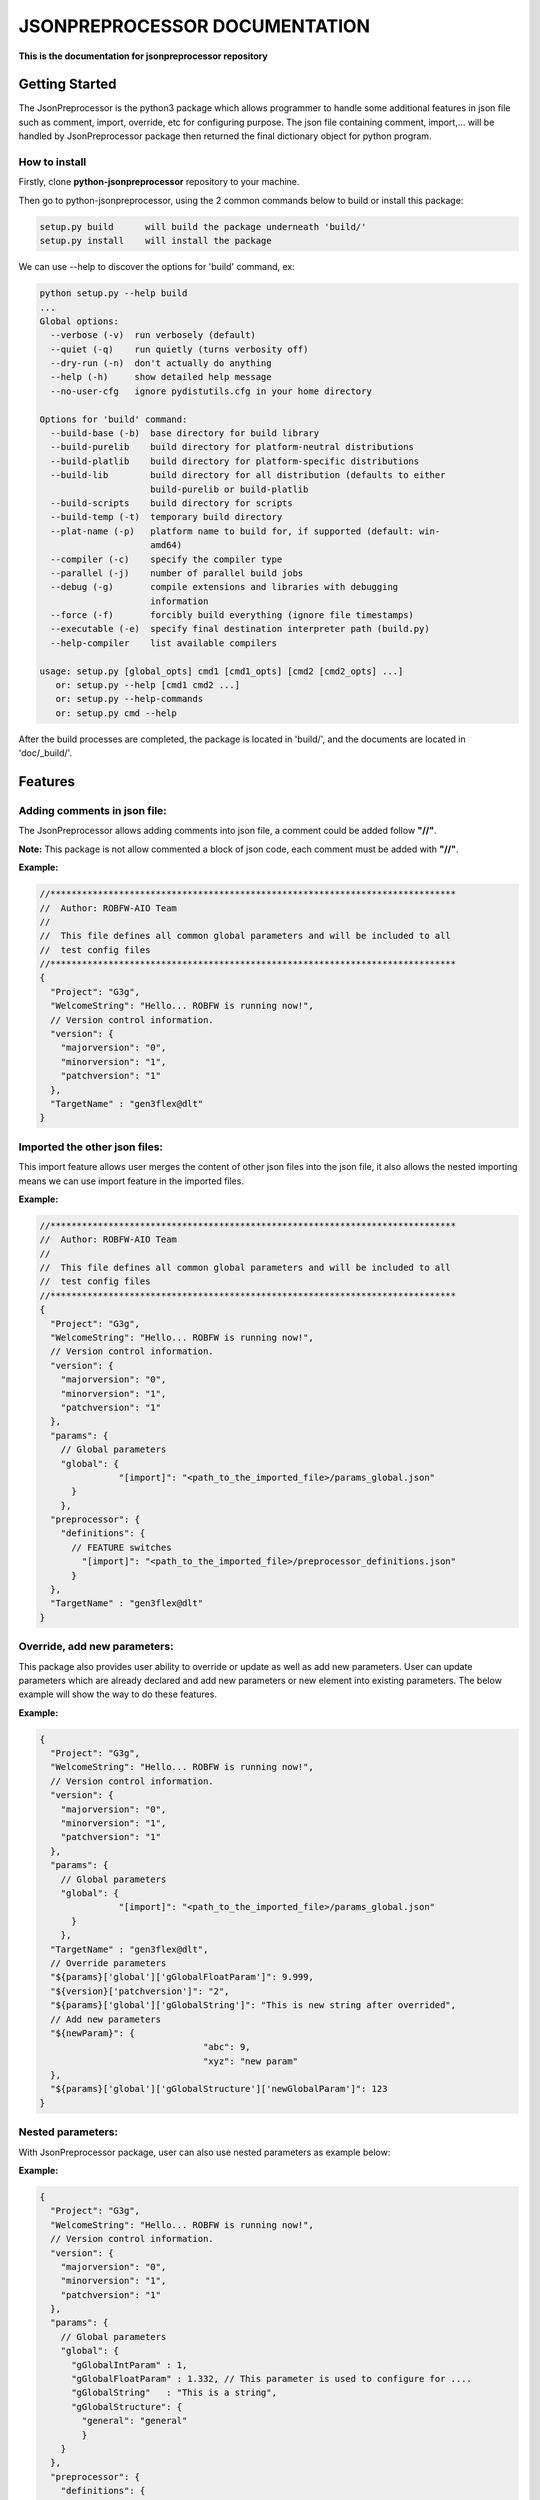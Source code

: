 .. Copyright 2020-2022 Robert Bosch Car Multimedia GmbH

   Licensed under the Apache License, Version 2.0 (the "License");
   you may not use this file except in compliance with the License.
   You may obtain a copy of the License at

   http://www.apache.org/licenses/LICENSE-2.0

   Unless required by applicable law or agreed to in writing, software
   distributed under the License is distributed on an "AS IS" BASIS,
   WITHOUT WARRANTIES OR CONDITIONS OF ANY KIND, either express or implied.
   See the License for the specific language governing permissions and
   limitations under the License.

JSONPREPROCESSOR DOCUMENTATION
==============================

**This is the documentation for jsonpreprocessor repository**

Getting Started
---------------

The JsonPreprocessor is the python3 package which allows programmer to handle some 
additional features in json file such as comment, import, override, etc for configuring 
purpose. The json file containing comment, import,... will be handled by JsonPreprocessor 
package then returned the final dictionary object for python program.

How to install
~~~~~~~~~~~~~~

Firstly, clone **python-jsonpreprocessor** repository to your machine.

Then go to python-jsonpreprocessor, using the 2 common commands below to build or install this package:

.. code-block::

    setup.py build      will build the package underneath 'build/'
    setup.py install    will install the package

We can use --help to discover the options for 'build' command, ex:

.. code-block::

    python setup.py --help build
    ...
    Global options:
      --verbose (-v)  run verbosely (default)
      --quiet (-q)    run quietly (turns verbosity off)
      --dry-run (-n)  don't actually do anything
      --help (-h)     show detailed help message
      --no-user-cfg   ignore pydistutils.cfg in your home directory
    
    Options for 'build' command:
      --build-base (-b)  base directory for build library
      --build-purelib    build directory for platform-neutral distributions
      --build-platlib    build directory for platform-specific distributions
      --build-lib        build directory for all distribution (defaults to either
                         build-purelib or build-platlib
      --build-scripts    build directory for scripts
      --build-temp (-t)  temporary build directory
      --plat-name (-p)   platform name to build for, if supported (default: win-
                         amd64)
      --compiler (-c)    specify the compiler type
      --parallel (-j)    number of parallel build jobs
      --debug (-g)       compile extensions and libraries with debugging
                         information
      --force (-f)       forcibly build everything (ignore file timestamps)
      --executable (-e)  specify final destination interpreter path (build.py)
      --help-compiler    list available compilers
    
    usage: setup.py [global_opts] cmd1 [cmd1_opts] [cmd2 [cmd2_opts] ...]
       or: setup.py --help [cmd1 cmd2 ...]
       or: setup.py --help-commands
       or: setup.py cmd --help

After the build processes are completed, the package is located in 'build/', and the documents are 
located in 'doc/_build/'.

Features
--------

Adding comments in json file:
~~~~~~~~~~~~~~~~~~~~~~~~~~~~~

The JsonPreprocessor allows adding comments into json file, a comment could be added 
follow **"//"**.

**Note:** This package is not allow commented a block of json code, each comment must 
be added with **"//"**.

**Example:**

.. code-block::

   //*****************************************************************************
   //  Author: ROBFW-AIO Team
   //
   //  This file defines all common global parameters and will be included to all
   //  test config files
   //*****************************************************************************
   {
     "Project": "G3g",
     "WelcomeString": "Hello... ROBFW is running now!",
     // Version control information.
     "version": {
       "majorversion": "0",
       "minorversion": "1",
       "patchversion": "1"
     },
     "TargetName" : "gen3flex@dlt"
   }

Imported the other json files:
~~~~~~~~~~~~~~~~~~~~~~~~~~~~~~

This import feature allows user merges the content of other json files into the json 
file, it also allows the nested importing means we can use import feature in the imported 
files.

**Example:**

.. code-block::

         //*****************************************************************************
         //  Author: ROBFW-AIO Team
         //
         //  This file defines all common global parameters and will be included to all
         //  test config files
         //*****************************************************************************
         {
           "Project": "G3g",
           "WelcomeString": "Hello... ROBFW is running now!",
           // Version control information.
           "version": {
             "majorversion": "0",
             "minorversion": "1",
             "patchversion": "1"
           },
           "params": {
             // Global parameters
             "global": {
         		"[import]": "<path_to_the_imported_file>/params_global.json"
               }
             },
           "preprocessor": {
             "definitions": {
               // FEATURE switches
                 "[import]": "<path_to_the_imported_file>/preprocessor_definitions.json"
               }
           },
           "TargetName" : "gen3flex@dlt"
         }

Override, add new parameters:
~~~~~~~~~~~~~~~~~~~~~~~~~~~~~

This package also provides user ability to override or update as well as add new parameters. 
User can update parameters which are already declared and add new parameters or new 
element into existing parameters. The below example will show the way to do these features.

**Example:**

.. code-block::

         {
           "Project": "G3g",
           "WelcomeString": "Hello... ROBFW is running now!",
           // Version control information.
           "version": {
             "majorversion": "0",
             "minorversion": "1",
             "patchversion": "1"
           },
           "params": {
             // Global parameters
             "global": {
         		"[import]": "<path_to_the_imported_file>/params_global.json"
               }
             },
           "TargetName" : "gen3flex@dlt",
           // Override parameters
           "${params}['global']['gGlobalFloatParam']": 9.999,  
           "${version}['patchversion']": "2",
           "${params}['global']['gGlobalString']": "This is new string after overrided",
           // Add new parameters
           "${newParam}": {
         	  			"abc": 9,
         				"xyz": "new param"
           },
           "${params}['global']['gGlobalStructure']['newGlobalParam']": 123
         }

Nested parameters:
~~~~~~~~~~~~~~~~~~

With JsonPreprocessor package, user can also use nested parameters as example below:

**Example:**

.. code-block::

         {
           "Project": "G3g",
           "WelcomeString": "Hello... ROBFW is running now!",
           // Version control information.
           "version": {
             "majorversion": "0",
             "minorversion": "1",
             "patchversion": "1"
           },
           "params": {
             // Global parameters
             "global": {
               "gGlobalIntParam" : 1,
               "gGlobalFloatParam" : 1.332, // This parameter is used to configure for ....
               "gGlobalString"   : "This is a string",
               "gGlobalStructure": {
                 "general": "general"
                 }
             }
           },
           "preprocessor": {
             "definitions": {
               "gPreprolIntParam" : 1,
               "gPreproFloatParam" : 9.664,
         	  "ABC": "checkABC",
               "gPreproString"   : "This is a string",
               "gPreproStructure": {
                                  "general": "general"
                                 }
             }
           },
           "TargetName" : "gen3flex@dlt",
           // Nested parameter
           "${params}['global'][${preprocessor}['definitions']['ABC']]": true,
           "${params}['global']['gGlobalFloatParam']": "${preprocessor}['definitions']['gPreproFloatParam']"
         }

Feedback
--------

To give us a feedback, you can send an email to `Thomas Pollerspöck <Thomas.Pollerspoeck@de.bosch.com>`_ 

In case you want to report a bug or request any interesting feature, please don't 
hesitate to raise a ticket.

About
-----

Maintainers
~~~~~~~~~~~

`Thomas Pollerspöck`_

Contributors
~~~~~~~~~~~~

`Mai Dinh Nam Son`_

`Tran Duy Ngoan`_

`Nguyen Huynh Tri Cuong`_

`Tran Hoang Nguyen`_

`Holger Queckenstedt`_

License
-------

json-preprocessor is open source software provided under the `Apache License
2.0`__. 

__ http://apache.org/licenses/LICENSE-2.0
